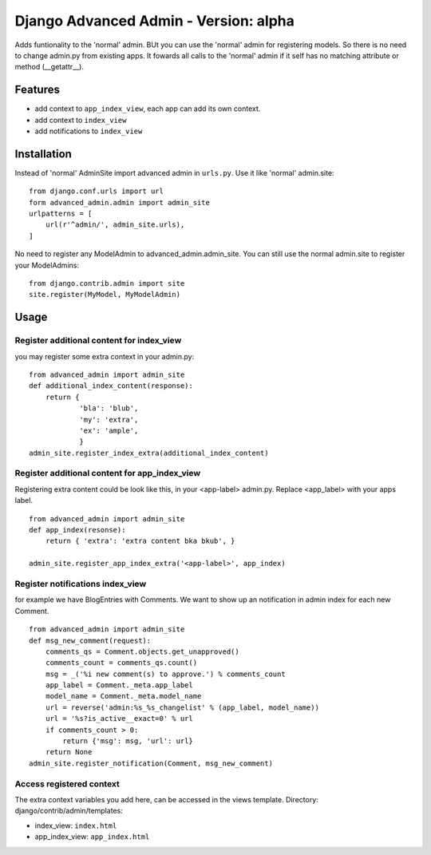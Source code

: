======================================
Django Advanced Admin - Version: alpha  
======================================

Adds funtionality to the 'normal' admin. BUt you can use the 'normal' admin
for registering models. So there is no need to change admin.py from
existing apps.
It fowards all calls to the 'normal' admin if it self has no matching
attribute or method (__getattr__).

Features
========

* add context to ``app_index_view``, each app can add its own context.
* add context to ``index_view``
* add notifications to ``index_view``
    
Installation
============

Instead of 'normal' AdminSite import advanced admin in ``urls.py``.
Use it like 'normal' admin.site:

::

    from django.conf.urls import url
    form advanced_admin.admin import admin_site
    urlpatterns = [
        url(r'^admin/', admin_site.urls),
    ]
    
No need to register any ModelAdmin to advanced_admin.admin_site.
You can still use the normal admin.site to register your ModelAdmins:

::

    from django.contrib.admin import site
    site.register(MyModel, MyModelAdmin)

Usage
=====    

Register additional content for index_view
------------------------------------------

you may register some extra context in your admin.py:

::

    from advanced_admin import admin_site
    def additional_index_content(response):
        return {
                'bla': 'blub',
                'my': 'extra',
                'ex': 'ample',
                }
    admin_site.register_index_extra(additional_index_content)
    
    
Register additional content for app_index_view
----------------------------------------------

Registering extra content could be look like this, 
in your <app-label> admin.py. Replace <app_label> 
with your apps label.

::

    from advanced_admin import admin_site
    def app_index(resonse):
        return { 'extra': 'extra content bka bkub', }
    
    admin_site.register_app_index_extra('<app-label>', app_index)


Register notifications index_view
---------------------------------

for example we have BlogEntries with Comments. We want to 
show up an notification in admin index for each new Comment.

::

    from advanced_admin import admin_site
    def msg_new_comment(request):
        comments_qs = Comment.objects.get_unapproved()
        comments_count = comments_qs.count()
        msg = _('%i new comment(s) to approve.') % comments_count
        app_label = Comment._meta.app_label
        model_name = Comment._meta.model_name
        url = reverse('admin:%s_%s_changelist' % (app_label, model_name))
        url = '%s?is_active__exact=0' % url
        if comments_count > 0:
            return {'msg': msg, 'url': url}
        return None
    admin_site.register_notification(Comment, msg_new_comment)
    
Access registered context 
-------------------------

The extra context variables you add here, can be accessed 
in the views template.
Directory: django/contrib/admin/templates:

* index_view: ``index.html``
* app_index_view: ``app_index.html``

